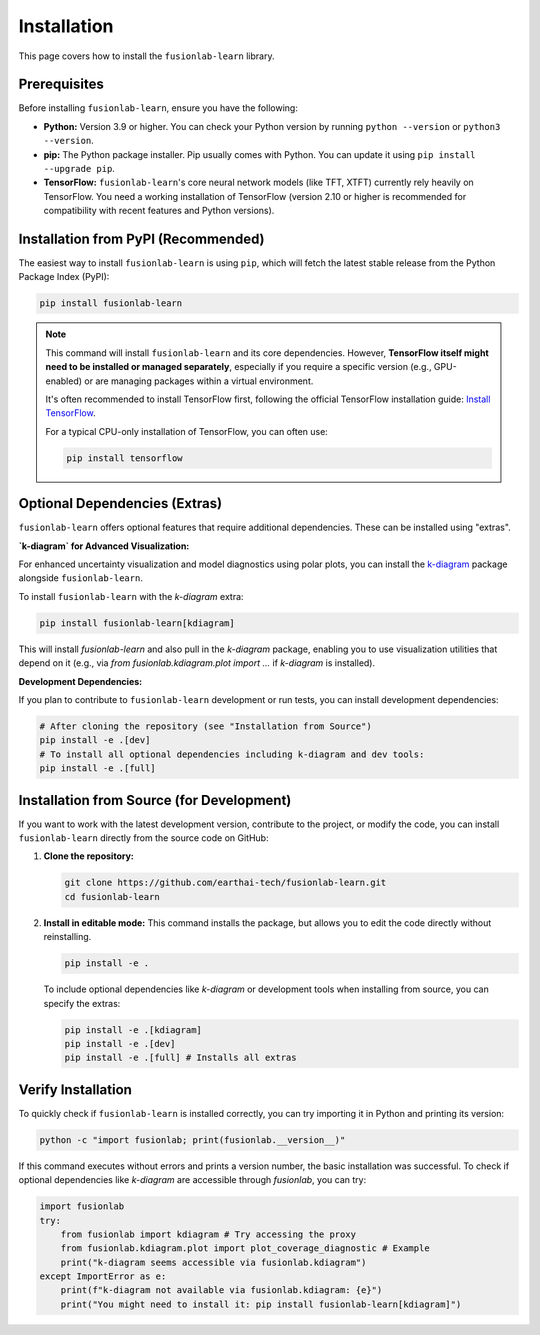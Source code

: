 .. _installation:

==============
Installation
==============

This page covers how to install the ``fusionlab-learn`` library.

Prerequisites
---------------

Before installing ``fusionlab-learn``, ensure you have the following:

* **Python:** Version 3.9 or higher. You can check your Python
  version by running ``python --version`` or ``python3 --version``.

* **pip:** The Python package installer. Pip usually comes with
  Python. You can update it using ``pip install --upgrade pip``.

* **TensorFlow:** ``fusionlab-learn``'s core neural network models (like
  TFT, XTFT) currently rely heavily on TensorFlow. You need a
  working installation of TensorFlow (version 2.10 or higher is
  recommended for compatibility with recent features and Python versions).

Installation from PyPI (Recommended)
--------------------------------------

The easiest way to install ``fusionlab-learn`` is using ``pip``, which
will fetch the latest stable release from the Python Package Index
(PyPI):

.. code-block:: bash

   pip install fusionlab-learn

.. note::
   This command will install ``fusionlab-learn`` and its core
   dependencies. However, **TensorFlow itself might need to be
   installed or managed separately**, especially if you require a
   specific version (e.g., GPU-enabled) or are managing packages
   within a virtual environment.

   It's often recommended to install TensorFlow first, following the
   official TensorFlow installation guide:
   `Install TensorFlow <https://www.tensorflow.org/install>`_.

   For a typical CPU-only installation of TensorFlow, you can often use:

   .. code-block:: bash

     pip install tensorflow


Optional Dependencies (Extras)
--------------------------------

``fusionlab-learn`` offers optional features that require additional
dependencies. These can be installed using "extras".

**`k-diagram` for Advanced Visualization:**

For enhanced uncertainty visualization and model diagnostics using
polar plots, you can install the `k-diagram`_ package alongside
``fusionlab-learn``.

.. _k-diagram: https://k-diagram.readthedocs.io/

To install ``fusionlab-learn`` with the `k-diagram` extra:

.. code-block:: bash

   pip install fusionlab-learn[kdiagram]

This will install `fusionlab-learn` and also pull in the `k-diagram`
package, enabling you to use visualization utilities that depend on it
(e.g., via `from fusionlab.kdiagram.plot import ...` if `k-diagram`
is installed).

**Development Dependencies:**

If you plan to contribute to ``fusionlab-learn`` development or run
tests, you can install development dependencies:

.. code-block:: bash

   # After cloning the repository (see "Installation from Source")
   pip install -e .[dev]
   # To install all optional dependencies including k-diagram and dev tools:
   pip install -e .[full]


Installation from Source (for Development)
--------------------------------------------

If you want to work with the latest development version, contribute
to the project, or modify the code, you can install ``fusionlab-learn``
directly from the source code on GitHub:

1.  **Clone the repository:**

    .. code-block:: bash

       git clone https://github.com/earthai-tech/fusionlab-learn.git
       cd fusionlab-learn

2.  **Install in editable mode:**
    This command installs the package, but allows you to edit the
    code directly without reinstalling.

    .. code-block:: bash

       pip install -e .

    To include optional dependencies like `k-diagram` or development
    tools when installing from source, you can specify the extras:

    .. code-block:: bash

       pip install -e .[kdiagram]
       pip install -e .[dev]
       pip install -e .[full] # Installs all extras

Verify Installation
---------------------

To quickly check if ``fusionlab-learn`` is installed correctly, you can
try importing it in Python and printing its version:

.. code-block:: bash

   python -c "import fusionlab; print(fusionlab.__version__)"

If this command executes without errors and prints a version
number, the basic installation was successful. To check if optional
dependencies like `k-diagram` are accessible through `fusionlab`,
you can try:

.. code-block:: python

   import fusionlab
   try:
       from fusionlab import kdiagram # Try accessing the proxy
       from fusionlab.kdiagram.plot import plot_coverage_diagnostic # Example
       print("k-diagram seems accessible via fusionlab.kdiagram")
   except ImportError as e:
       print(f"k-diagram not available via fusionlab.kdiagram: {e}")
       print("You might need to install it: pip install fusionlab-learn[kdiagram]")

